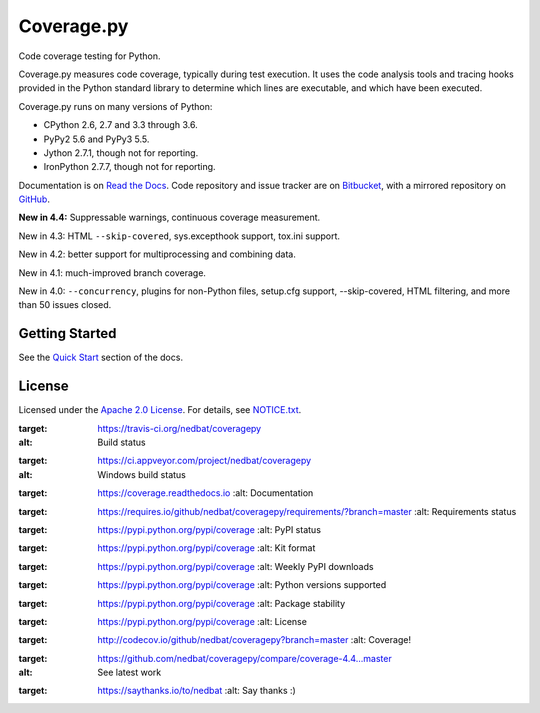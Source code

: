 .. Licensed under the Apache License: http://www.apache.org/licenses/LICENSE-2.0
.. For details: https://bitbucket.org/ned/coveragepy/src/default/NOTICE.txt

===========
Coverage.py
===========

Code coverage testing for Python.

|  |license| |versions| |status| |docs|
|  |ci-status| |win-ci-status| |codecov|
|  |kit| |format| |commits-since|
|  |saythanks|

.. downloads badge seems to be broken... |downloads|

Coverage.py measures code coverage, typically during test execution. It uses
the code analysis tools and tracing hooks provided in the Python standard
library to determine which lines are executable, and which have been executed.

Coverage.py runs on many versions of Python:

* CPython 2.6, 2.7 and 3.3 through 3.6.
* PyPy2 5.6 and PyPy3 5.5.
* Jython 2.7.1, though not for reporting.
* IronPython 2.7.7, though not for reporting.

Documentation is on `Read the Docs`_.  Code repository and issue tracker are on
`Bitbucket`_, with a mirrored repository on `GitHub`_.

.. _Read the Docs: https://coverage.readthedocs.io
.. _Bitbucket: http://bitbucket.org/ned/coveragepy
.. _GitHub: https://github.com/nedbat/coveragepy


**New in 4.4:** Suppressable warnings, continuous coverage measurement.

New in 4.3: HTML ``--skip-covered``, sys.excepthook support, tox.ini
support.

New in 4.2: better support for multiprocessing and combining data.

New in 4.1: much-improved branch coverage.

New in 4.0: ``--concurrency``, plugins for non-Python files, setup.cfg
support, --skip-covered, HTML filtering, and more than 50 issues closed.


Getting Started
---------------

See the `Quick Start`_ section of the docs.

.. _Quick Start: https://coverage.readthedocs.io/#quick-start


License
-------

Licensed under the `Apache 2.0 License`_.  For details, see `NOTICE.txt`_.

.. _Apache 2.0 License: http://www.apache.org/licenses/LICENSE-2.0
.. _NOTICE.txt: https://bitbucket.org/ned/coveragepy/src/default/NOTICE.txt


.. |ci-status| image:: https://travis-ci.org/nedbat/coveragepy.svg?branch=master
:target: https://travis-ci.org/nedbat/coveragepy
:alt: Build status
.. |win-ci-status| image:: https://ci.appveyor.com/api/projects/status/kmeqpdje7h9r6vsf/branch/master?svg=true
:target: https://ci.appveyor.com/project/nedbat/coveragepy
:alt: Windows build status
.. |docs| image:: https://readthedocs.org/projects/coverage/badge/?version=latest&style=flat
:target: https://coverage.readthedocs.io
    :alt: Documentation
.. |reqs| image:: https://requires.io/github/nedbat/coveragepy/requirements.svg?branch=master
:target: https://requires.io/github/nedbat/coveragepy/requirements/?branch=master
    :alt: Requirements status
.. |kit| image:: https://badge.fury.io/py/coverage.svg
:target: https://pypi.python.org/pypi/coverage
    :alt: PyPI status
.. |format| image:: https://img.shields.io/pypi/format/coverage.svg
:target: https://pypi.python.org/pypi/coverage
    :alt: Kit format
.. |downloads| image:: https://img.shields.io/pypi/dw/coverage.svg
:target: https://pypi.python.org/pypi/coverage
    :alt: Weekly PyPI downloads
.. |versions| image:: https://img.shields.io/pypi/pyversions/coverage.svg
:target: https://pypi.python.org/pypi/coverage
    :alt: Python versions supported
.. |status| image:: https://img.shields.io/pypi/status/coverage.svg
:target: https://pypi.python.org/pypi/coverage
    :alt: Package stability
.. |license| image:: https://img.shields.io/pypi/l/coverage.svg
:target: https://pypi.python.org/pypi/coverage
    :alt: License
.. |codecov| image:: http://codecov.io/github/nedbat/coveragepy/coverage.svg?branch=master&precision=2
:target: http://codecov.io/github/nedbat/coveragepy?branch=master
    :alt: Coverage!
.. |commits-since| image:: https://img.shields.io/github/commits-since/nedbat/coveragepy/coverage-4.3.4.svg
:target: https://github.com/nedbat/coveragepy/compare/coverage-4.4...master
:alt: See latest work
.. |saythanks| image:: https://img.shields.io/badge/saythanks.io-%E2%98%BC-1EAEDB.svg
:target: https://saythanks.io/to/nedbat
    :alt: Say thanks :)


